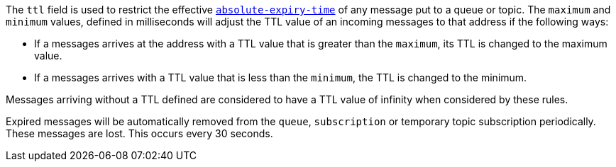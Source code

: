 
The `ttl` field is used to restrict the effective link:http://docs.oasis-open.org/amqp/core/v1.0/os/amqp-core-messaging-v1.0-os.html#type-properties[`absolute-expiry-time`] of
any message put to a queue or topic. The `maximum` and `minimum` values, defined in milliseconds will adjust the TTL value of an incoming messages to that address if
the following ways:

* If a messages arrives at the address with a TTL value that is greater than the `maximum`, its TTL is changed to the maximum value.
* If a messages arrives with a TTL value that is less than the `minimum`, the TTL is changed to the minimum.

Messages arriving without a TTL defined are considered to have a TTL value of infinity when considered by these rules.

Expired messages will be automatically removed from the `queue`, `subscription` or temporary topic subscription periodically. These messages are lost. This occurs every 30 seconds.


